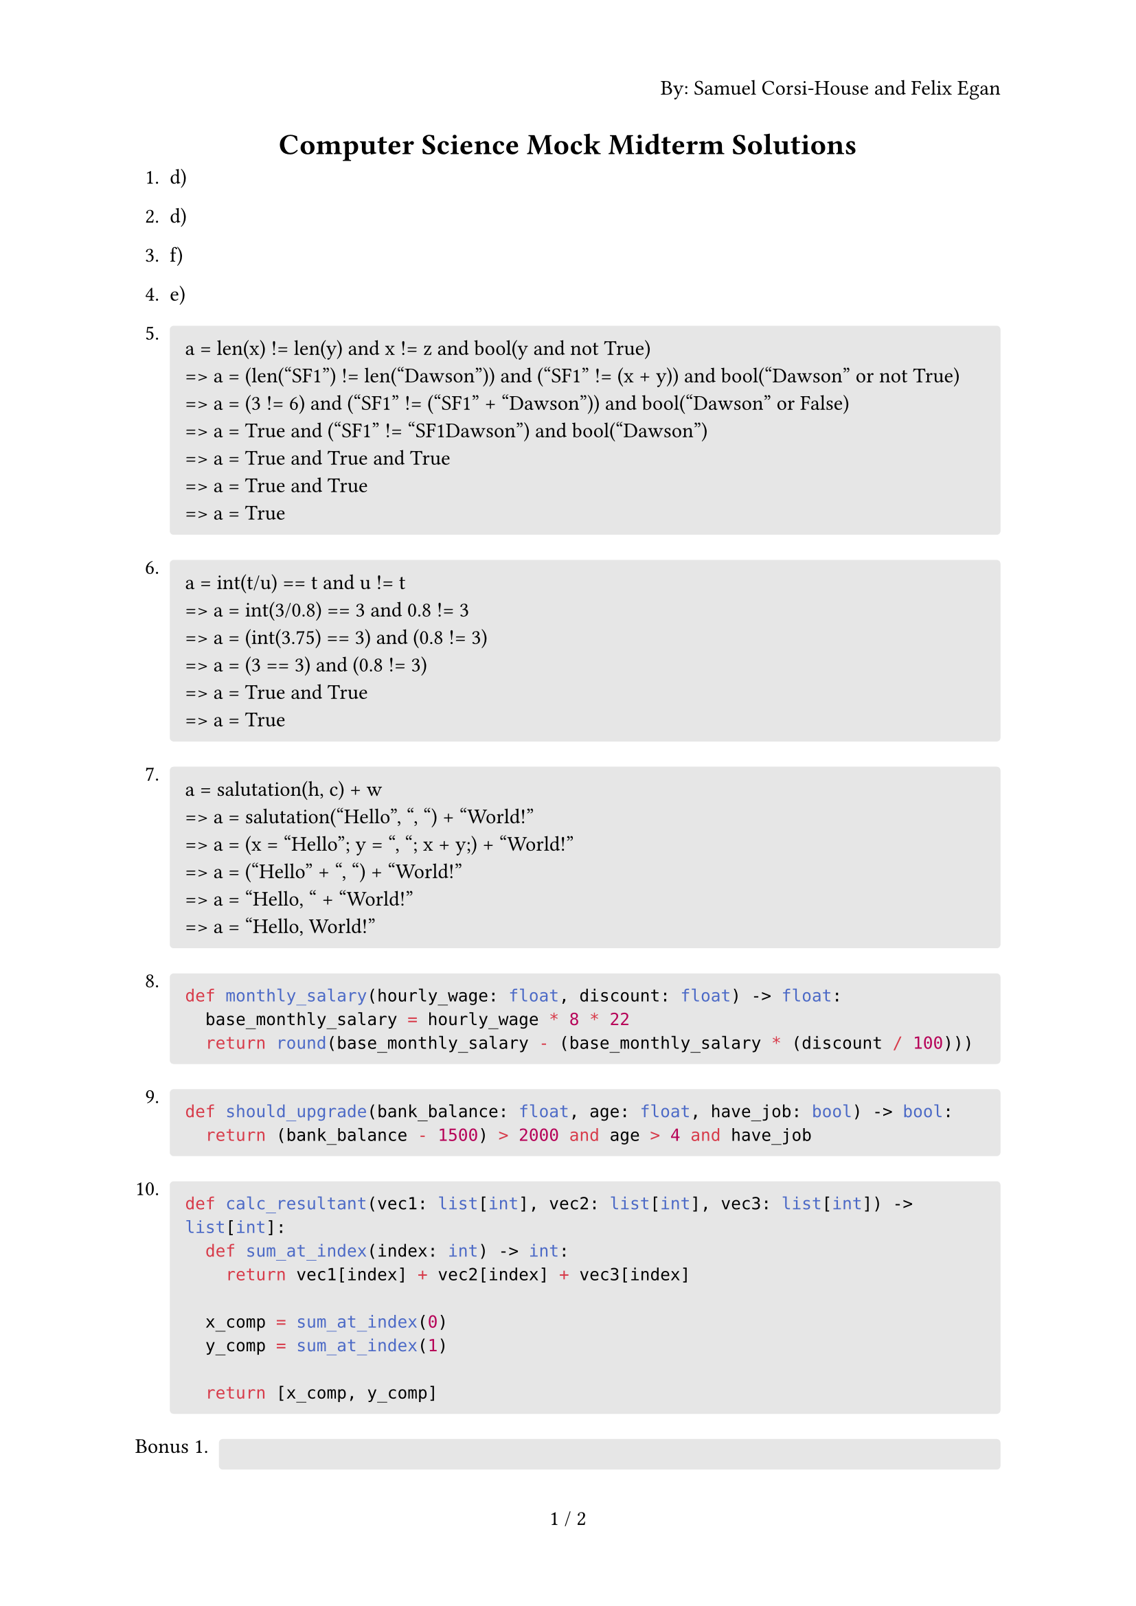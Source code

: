 #set page(
  numbering: "1 / 1",
  header: context {
    if counter(page).get().first() == 1 { 
      align(right)[By: Samuel Corsi-House and Felix Egan]
    }
  }
)

#align(center)[= Computer Science Mock Midterm Solutions]

+ d)
+ d)
+ f)
+ e)

+ #block(
    fill: luma(230),
    width: 100%,
    inset: 8pt,
    radius: 2pt,
    [
      a = len(x) != len(y) and x != z and bool(y and not True)\
      => a = (len("SF1") != len("Dawson")) and ("SF1" != (x + y)) and bool("Dawson" or not True)\
      => a = (3 != 6) and ("SF1" != ("SF1" + "Dawson")) and bool("Dawson" or False)\
      => a = True and ("SF1" != "SF1Dawson") and bool("Dawson")\
      => a = True and True and True\
      => a = True and True\
      => a = True
    ]
  )

+ #block(
    fill: luma(230),
    width: 100%,
    inset: 8pt,
    radius: 2pt,
    [
      a = int(t/u) == t and u != t\
      => a = int(3/0.8) == 3 and 0.8 != 3\
      => a = (int(3.75) == 3) and (0.8 != 3)\
      => a = (3 == 3) and (0.8 != 3)\
      => a = True and True\
      => a = True
    ]
  )

+ #block(
    fill: luma(230),
    width: 100%,
    inset: 8pt,
    radius: 2pt,
    [
      a = salutation(h, c) + w\
      => a = salutation("Hello", ", ") + "World!"\
      => a = (x = "Hello"; y = ", "; x + y;) + "World!"\
      => a = ("Hello" + ", ") + "World!"\
      => a = "Hello, " + "World!"\
      => a = "Hello, World!"
    ]
  )

+ #block(
    fill: luma(230),
    width: 100%,
    inset: 8pt,
    radius: 2pt,
    [
      ```py
      def monthly_salary(hourly_wage: float, discount: float) -> float:
        base_monthly_salary = hourly_wage * 8 * 22
        return round(base_monthly_salary - (base_monthly_salary * (discount / 100)))
      ```
    ]
  )

+ #block(
    fill: luma(230),
    width: 100%,
    inset: 8pt,
    radius: 2pt,
    [
      ```py
      def should_upgrade(bank_balance: float, age: float, have_job: bool) -> bool:
        return (bank_balance - 1500) > 2000 and age > 4 and have_job
      ```
    ]
  )

+ #block(
    fill: luma(230),
    width: 100%,
    inset: 8pt,
    radius: 2pt,
    [
      ```py
      def calc_resultant(vec1: list[int], vec2: list[int], vec3: list[int]) -> list[int]:
        def sum_at_index(index: int) -> int:
          return vec1[index] + vec2[index] + vec3[index]
      
        x_comp = sum_at_index(0)
        y_comp = sum_at_index(1)
      
        return [x_comp, y_comp]
      ```
    ]
  )

#set enum(numbering: "Bonus 1.")

+ #block(
    fill: luma(230),
    width: 100%,
    inset: 8pt,
    radius: 2pt,
    [
      ```py
      import math

      def calc_magnitude(resultant: list[int]) -> float:
        return math.sqrt(resultant[0] ** 2 + resultant[1] ** 2)
      ```
    ]
  )

+ #block(
    fill: luma(230),
    width: 100%,
    inset: 8pt,
    radius: 2pt,
    [
      ```py
      import math

      def calc_angle(resultant: list[int]) -> float:
        x = resultant[0]
        y = resultant[1]

        theta = math.degrees(math.atan(abs(y) / abs(x)))

        if x < 0 and y >= 0:
          theta = 180 - theta
        elif x < 0 and y < 0:
          theta += 180
        elif x >= 0 and y < 0:
          theta = 360 - theta

        return theta
      ```
    ]
  )

+ Arch Linux

